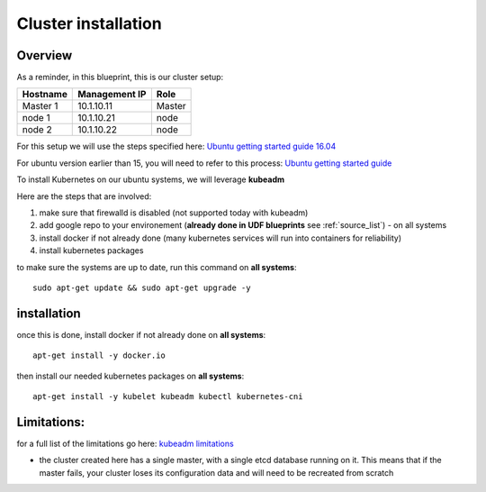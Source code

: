 Cluster installation
====================

Overview
--------

As a reminder, in this blueprint, this is our cluster setup: 

==================   ====================  ============
     Hostname           Management IP          Role
==================   ====================  ============
     Master 1             10.1.10.11          Master
      node 1              10.1.10.21           node
      node 2              10.1.10.22           node
==================   ====================  ============


For this setup we will use the steps specified here: `Ubuntu getting started guide 16.04 <http://kubernetes.io/docs/getting-started-guides/kubeadm/>`_

For ubuntu version earlier than 15, you will need to refer to this process: `Ubuntu getting started guide <http://kubernetes.io/docs/getting-started-guides/ubuntu/manual/>`_

To install Kubernetes on our ubuntu systems, we will leverage **kubeadm**

Here are the steps that are involved:

1. make sure that firewalld is disabled (not supported today with kubeadm)
2. add google repo to your environement (**already done in UDF blueprints** see :ref:`source_list`) - on all systems
3. install docker if not already done (many kubernetes services will run into containers for reliability)
4. install kubernetes packages

to make sure the systems are up to date, run this command on **all systems**:

::

	sudo apt-get update && sudo apt-get upgrade -y

installation
-------------



once this is done, install docker if not already done on **all systems**:

::

	apt-get install -y docker.io 

then install our needed kubernetes packages on **all systems**:

::

	apt-get install -y kubelet kubeadm kubectl kubernetes-cni
	

Limitations:
-----------

for a full list of the limitations go here: `kubeadm limitations <http://kubernetes.io/docs/getting-started-guides/kubeadm/#limitations>`_

* the cluster created here has a single master, with a single etcd database running on it. This means that if the master fails, your cluster loses its configuration data and will need to be recreated from scratch